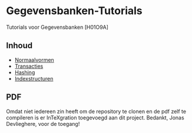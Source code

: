 * Gegevensbanken-Tutorials
Tutorials voor Gegevensbanken [H01O9A]
** Inhoud
   - [[http://intexration.jonasdevlieghere.com:8000/pdf/NorfairKing/Gegevensbanken-Tutorials/normaalvormen][Normaalvormen]]
   - [[http://intexration.jonasdevlieghere.com:8000/pdf/NorfairKing/Gegevensbanken-Tutorials/transacties][Transacties]]
   - [[http://intexration.jonasdevlieghere.com:8000/pdf/NorfairKing/Gegevensbanken-Tutorials/hashing][Hashing]]
   - [[http://intexration.jonasdevlieghere.com:8000/pdf/NorfairKing/Gegevensbanken-Tutorials/indexstructuren][Indexstructuren]]
** PDF
   Omdat niet iedereen zin heeft om de repository te clonen en de pdf zelf te compileren is er InTeXgration toegevoegd aan dit project.
   Bedankt, Jonas Devlieghere, voor de toegang!
